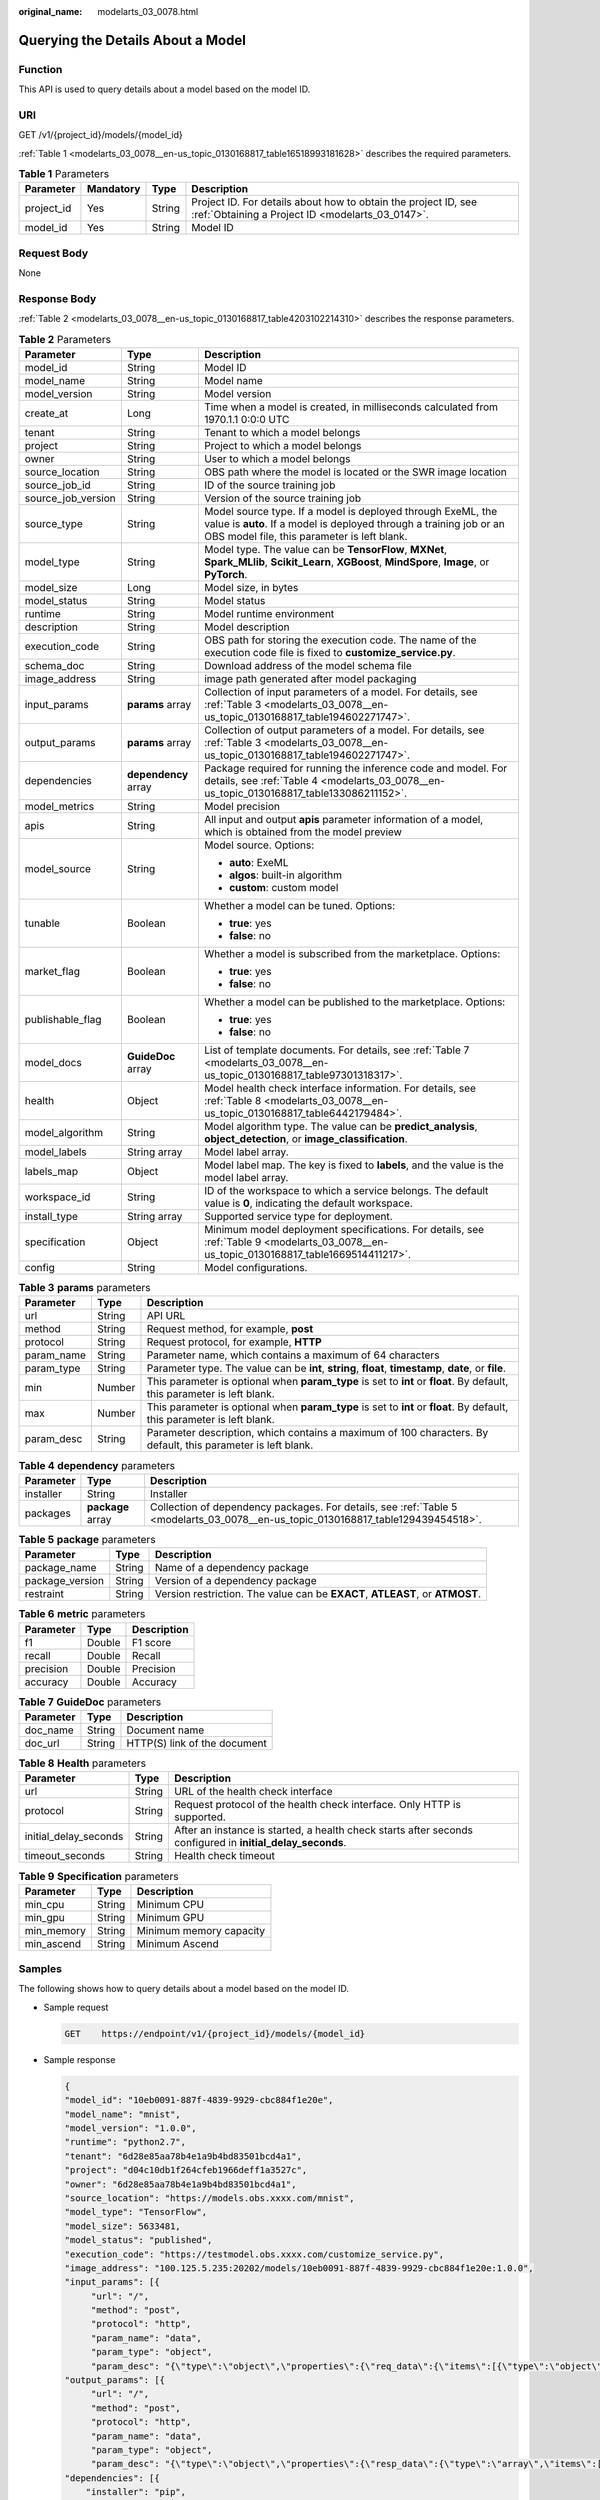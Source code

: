 :original_name: modelarts_03_0078.html

.. _modelarts_03_0078:

Querying the Details About a Model
==================================

Function
--------

This API is used to query details about a model based on the model ID.

URI
---

GET /v1/{project_id}/models/{model_id}

:ref:`Table 1 <modelarts_03_0078__en-us_topic_0130168817_table16518993181628>` describes the required parameters.

.. _modelarts_03_0078__en-us_topic_0130168817_table16518993181628:

.. table:: **Table 1** Parameters

   +------------+-----------+--------+--------------------------------------------------------------------------------------------------------------------+
   | Parameter  | Mandatory | Type   | Description                                                                                                        |
   +============+===========+========+====================================================================================================================+
   | project_id | Yes       | String | Project ID. For details about how to obtain the project ID, see :ref:`Obtaining a Project ID <modelarts_03_0147>`. |
   +------------+-----------+--------+--------------------------------------------------------------------------------------------------------------------+
   | model_id   | Yes       | String | Model ID                                                                                                           |
   +------------+-----------+--------+--------------------------------------------------------------------------------------------------------------------+

Request Body
------------

None

Response Body
-------------

:ref:`Table 2 <modelarts_03_0078__en-us_topic_0130168817_table4203102214310>` describes the response parameters.

.. _modelarts_03_0078__en-us_topic_0130168817_table4203102214310:

.. table:: **Table 2** Parameters

   +-----------------------+-----------------------+-----------------------------------------------------------------------------------------------------------------------------------------------------------------------------------+
   | Parameter             | Type                  | Description                                                                                                                                                                       |
   +=======================+=======================+===================================================================================================================================================================================+
   | model_id              | String                | Model ID                                                                                                                                                                          |
   +-----------------------+-----------------------+-----------------------------------------------------------------------------------------------------------------------------------------------------------------------------------+
   | model_name            | String                | Model name                                                                                                                                                                        |
   +-----------------------+-----------------------+-----------------------------------------------------------------------------------------------------------------------------------------------------------------------------------+
   | model_version         | String                | Model version                                                                                                                                                                     |
   +-----------------------+-----------------------+-----------------------------------------------------------------------------------------------------------------------------------------------------------------------------------+
   | create_at             | Long                  | Time when a model is created, in milliseconds calculated from 1970.1.1 0:0:0 UTC                                                                                                  |
   +-----------------------+-----------------------+-----------------------------------------------------------------------------------------------------------------------------------------------------------------------------------+
   | tenant                | String                | Tenant to which a model belongs                                                                                                                                                   |
   +-----------------------+-----------------------+-----------------------------------------------------------------------------------------------------------------------------------------------------------------------------------+
   | project               | String                | Project to which a model belongs                                                                                                                                                  |
   +-----------------------+-----------------------+-----------------------------------------------------------------------------------------------------------------------------------------------------------------------------------+
   | owner                 | String                | User to which a model belongs                                                                                                                                                     |
   +-----------------------+-----------------------+-----------------------------------------------------------------------------------------------------------------------------------------------------------------------------------+
   | source_location       | String                | OBS path where the model is located or the SWR image location                                                                                                                     |
   +-----------------------+-----------------------+-----------------------------------------------------------------------------------------------------------------------------------------------------------------------------------+
   | source_job_id         | String                | ID of the source training job                                                                                                                                                     |
   +-----------------------+-----------------------+-----------------------------------------------------------------------------------------------------------------------------------------------------------------------------------+
   | source_job_version    | String                | Version of the source training job                                                                                                                                                |
   +-----------------------+-----------------------+-----------------------------------------------------------------------------------------------------------------------------------------------------------------------------------+
   | source_type           | String                | Model source type. If a model is deployed through ExeML, the value is **auto**. If a model is deployed through a training job or an OBS model file, this parameter is left blank. |
   +-----------------------+-----------------------+-----------------------------------------------------------------------------------------------------------------------------------------------------------------------------------+
   | model_type            | String                | Model type. The value can be **TensorFlow**, **MXNet**, **Spark_MLlib**, **Scikit_Learn**, **XGBoost**, **MindSpore**, **Image**, or **PyTorch**.                                 |
   +-----------------------+-----------------------+-----------------------------------------------------------------------------------------------------------------------------------------------------------------------------------+
   | model_size            | Long                  | Model size, in bytes                                                                                                                                                              |
   +-----------------------+-----------------------+-----------------------------------------------------------------------------------------------------------------------------------------------------------------------------------+
   | model_status          | String                | Model status                                                                                                                                                                      |
   +-----------------------+-----------------------+-----------------------------------------------------------------------------------------------------------------------------------------------------------------------------------+
   | runtime               | String                | Model runtime environment                                                                                                                                                         |
   +-----------------------+-----------------------+-----------------------------------------------------------------------------------------------------------------------------------------------------------------------------------+
   | description           | String                | Model description                                                                                                                                                                 |
   +-----------------------+-----------------------+-----------------------------------------------------------------------------------------------------------------------------------------------------------------------------------+
   | execution_code        | String                | OBS path for storing the execution code. The name of the execution code file is fixed to **customize_service.py**.                                                                |
   +-----------------------+-----------------------+-----------------------------------------------------------------------------------------------------------------------------------------------------------------------------------+
   | schema_doc            | String                | Download address of the model schema file                                                                                                                                         |
   +-----------------------+-----------------------+-----------------------------------------------------------------------------------------------------------------------------------------------------------------------------------+
   | image_address         | String                | image path generated after model packaging                                                                                                                                        |
   +-----------------------+-----------------------+-----------------------------------------------------------------------------------------------------------------------------------------------------------------------------------+
   | input_params          | **params** array      | Collection of input parameters of a model. For details, see :ref:`Table 3 <modelarts_03_0078__en-us_topic_0130168817_table194602271747>`.                                         |
   +-----------------------+-----------------------+-----------------------------------------------------------------------------------------------------------------------------------------------------------------------------------+
   | output_params         | **params** array      | Collection of output parameters of a model. For details, see :ref:`Table 3 <modelarts_03_0078__en-us_topic_0130168817_table194602271747>`.                                        |
   +-----------------------+-----------------------+-----------------------------------------------------------------------------------------------------------------------------------------------------------------------------------+
   | dependencies          | **dependency** array  | Package required for running the inference code and model. For details, see :ref:`Table 4 <modelarts_03_0078__en-us_topic_0130168817_table133086211152>`.                         |
   +-----------------------+-----------------------+-----------------------------------------------------------------------------------------------------------------------------------------------------------------------------------+
   | model_metrics         | String                | Model precision                                                                                                                                                                   |
   +-----------------------+-----------------------+-----------------------------------------------------------------------------------------------------------------------------------------------------------------------------------+
   | apis                  | String                | All input and output **apis** parameter information of a model, which is obtained from the model preview                                                                          |
   +-----------------------+-----------------------+-----------------------------------------------------------------------------------------------------------------------------------------------------------------------------------+
   | model_source          | String                | Model source. Options:                                                                                                                                                            |
   |                       |                       |                                                                                                                                                                                   |
   |                       |                       | -  **auto**: ExeML                                                                                                                                                                |
   |                       |                       | -  **algos**: built-in algorithm                                                                                                                                                  |
   |                       |                       | -  **custom**: custom model                                                                                                                                                       |
   +-----------------------+-----------------------+-----------------------------------------------------------------------------------------------------------------------------------------------------------------------------------+
   | tunable               | Boolean               | Whether a model can be tuned. Options:                                                                                                                                            |
   |                       |                       |                                                                                                                                                                                   |
   |                       |                       | -  **true**: yes                                                                                                                                                                  |
   |                       |                       | -  **false**: no                                                                                                                                                                  |
   +-----------------------+-----------------------+-----------------------------------------------------------------------------------------------------------------------------------------------------------------------------------+
   | market_flag           | Boolean               | Whether a model is subscribed from the marketplace. Options:                                                                                                                      |
   |                       |                       |                                                                                                                                                                                   |
   |                       |                       | -  **true**: yes                                                                                                                                                                  |
   |                       |                       | -  **false**: no                                                                                                                                                                  |
   +-----------------------+-----------------------+-----------------------------------------------------------------------------------------------------------------------------------------------------------------------------------+
   | publishable_flag      | Boolean               | Whether a model can be published to the marketplace. Options:                                                                                                                     |
   |                       |                       |                                                                                                                                                                                   |
   |                       |                       | -  **true**: yes                                                                                                                                                                  |
   |                       |                       | -  **false**: no                                                                                                                                                                  |
   +-----------------------+-----------------------+-----------------------------------------------------------------------------------------------------------------------------------------------------------------------------------+
   | model_docs            | **GuideDoc** array    | List of template documents. For details, see :ref:`Table 7 <modelarts_03_0078__en-us_topic_0130168817_table97301318317>`.                                                         |
   +-----------------------+-----------------------+-----------------------------------------------------------------------------------------------------------------------------------------------------------------------------------+
   | health                | Object                | Model health check interface information. For details, see :ref:`Table 8 <modelarts_03_0078__en-us_topic_0130168817_table6442179484>`.                                            |
   +-----------------------+-----------------------+-----------------------------------------------------------------------------------------------------------------------------------------------------------------------------------+
   | model_algorithm       | String                | Model algorithm type. The value can be **predict_analysis**, **object_detection**, or **image_classification**.                                                                   |
   +-----------------------+-----------------------+-----------------------------------------------------------------------------------------------------------------------------------------------------------------------------------+
   | model_labels          | String array          | Model label array.                                                                                                                                                                |
   +-----------------------+-----------------------+-----------------------------------------------------------------------------------------------------------------------------------------------------------------------------------+
   | labels_map            | Object                | Model label map. The key is fixed to **labels**, and the value is the model label array.                                                                                          |
   +-----------------------+-----------------------+-----------------------------------------------------------------------------------------------------------------------------------------------------------------------------------+
   | workspace_id          | String                | ID of the workspace to which a service belongs. The default value is **0**, indicating the default workspace.                                                                     |
   +-----------------------+-----------------------+-----------------------------------------------------------------------------------------------------------------------------------------------------------------------------------+
   | install_type          | String array          | Supported service type for deployment.                                                                                                                                            |
   +-----------------------+-----------------------+-----------------------------------------------------------------------------------------------------------------------------------------------------------------------------------+
   | specification         | Object                | Minimum model deployment specifications. For details, see :ref:`Table 9 <modelarts_03_0078__en-us_topic_0130168817_table1669514411217>`.                                          |
   +-----------------------+-----------------------+-----------------------------------------------------------------------------------------------------------------------------------------------------------------------------------+
   | config                | String                | Model configurations.                                                                                                                                                             |
   +-----------------------+-----------------------+-----------------------------------------------------------------------------------------------------------------------------------------------------------------------------------+

.. _modelarts_03_0078__en-us_topic_0130168817_table194602271747:

.. table:: **Table 3** **params** parameters

   +------------+--------+--------------------------------------------------------------------------------------------------------------------------+
   | Parameter  | Type   | Description                                                                                                              |
   +============+========+==========================================================================================================================+
   | url        | String | API URL                                                                                                                  |
   +------------+--------+--------------------------------------------------------------------------------------------------------------------------+
   | method     | String | Request method, for example, **post**                                                                                    |
   +------------+--------+--------------------------------------------------------------------------------------------------------------------------+
   | protocol   | String | Request protocol, for example, **HTTP**                                                                                  |
   +------------+--------+--------------------------------------------------------------------------------------------------------------------------+
   | param_name | String | Parameter name, which contains a maximum of 64 characters                                                                |
   +------------+--------+--------------------------------------------------------------------------------------------------------------------------+
   | param_type | String | Parameter type. The value can be **int**, **string**, **float**, **timestamp**, **date**, or **file**.                   |
   +------------+--------+--------------------------------------------------------------------------------------------------------------------------+
   | min        | Number | This parameter is optional when **param_type** is set to **int** or **float**. By default, this parameter is left blank. |
   +------------+--------+--------------------------------------------------------------------------------------------------------------------------+
   | max        | Number | This parameter is optional when **param_type** is set to **int** or **float**. By default, this parameter is left blank. |
   +------------+--------+--------------------------------------------------------------------------------------------------------------------------+
   | param_desc | String | Parameter description, which contains a maximum of 100 characters. By default, this parameter is left blank.             |
   +------------+--------+--------------------------------------------------------------------------------------------------------------------------+

.. _modelarts_03_0078__en-us_topic_0130168817_table133086211152:

.. table:: **Table 4** **dependency** parameters

   +-----------+-------------------+-----------------------------------------------------------------------------------------------------------------------------------+
   | Parameter | Type              | Description                                                                                                                       |
   +===========+===================+===================================================================================================================================+
   | installer | String            | Installer                                                                                                                         |
   +-----------+-------------------+-----------------------------------------------------------------------------------------------------------------------------------+
   | packages  | **package** array | Collection of dependency packages. For details, see :ref:`Table 5 <modelarts_03_0078__en-us_topic_0130168817_table129439454518>`. |
   +-----------+-------------------+-----------------------------------------------------------------------------------------------------------------------------------+

.. _modelarts_03_0078__en-us_topic_0130168817_table129439454518:

.. table:: **Table 5** **package** parameters

   +-----------------+--------+------------------------------------------------------------------------------+
   | Parameter       | Type   | Description                                                                  |
   +=================+========+==============================================================================+
   | package_name    | String | Name of a dependency package                                                 |
   +-----------------+--------+------------------------------------------------------------------------------+
   | package_version | String | Version of a dependency package                                              |
   +-----------------+--------+------------------------------------------------------------------------------+
   | restraint       | String | Version restriction. The value can be **EXACT**, **ATLEAST**, or **ATMOST**. |
   +-----------------+--------+------------------------------------------------------------------------------+

.. table:: **Table 6** **metric** parameters

   ========= ====== ===========
   Parameter Type   Description
   ========= ====== ===========
   f1        Double F1 score
   recall    Double Recall
   precision Double Precision
   accuracy  Double Accuracy
   ========= ====== ===========

.. _modelarts_03_0078__en-us_topic_0130168817_table97301318317:

.. table:: **Table 7** **GuideDoc** parameters

   ========= ====== ============================
   Parameter Type   Description
   ========= ====== ============================
   doc_name  String Document name
   doc_url   String HTTP(S) link of the document
   ========= ====== ============================

.. _modelarts_03_0078__en-us_topic_0130168817_table6442179484:

.. table:: **Table 8** **Health** parameters

   +-----------------------+--------+------------------------------------------------------------------------------------------------------------+
   | Parameter             | Type   | Description                                                                                                |
   +=======================+========+============================================================================================================+
   | url                   | String | URL of the health check interface                                                                          |
   +-----------------------+--------+------------------------------------------------------------------------------------------------------------+
   | protocol              | String | Request protocol of the health check interface. Only HTTP is supported.                                    |
   +-----------------------+--------+------------------------------------------------------------------------------------------------------------+
   | initial_delay_seconds | String | After an instance is started, a health check starts after seconds configured in **initial_delay_seconds**. |
   +-----------------------+--------+------------------------------------------------------------------------------------------------------------+
   | timeout_seconds       | String | Health check timeout                                                                                       |
   +-----------------------+--------+------------------------------------------------------------------------------------------------------------+

.. _modelarts_03_0078__en-us_topic_0130168817_table1669514411217:

.. table:: **Table 9** **Specification** parameters

   ========== ====== =======================
   Parameter  Type   Description
   ========== ====== =======================
   min_cpu    String Minimum CPU
   min_gpu    String Minimum GPU
   min_memory String Minimum memory capacity
   min_ascend String Minimum Ascend
   ========== ====== =======================

Samples
-------

The following shows how to query details about a model based on the model ID.

-  Sample request

   .. code-block:: text

      GET    https://endpoint/v1/{project_id}/models/{model_id}

-  Sample response

   .. code-block::

      {
      "model_id": "10eb0091-887f-4839-9929-cbc884f1e20e",
      "model_name": "mnist",
      "model_version": "1.0.0",
      "runtime": "python2.7",
      "tenant": "6d28e85aa78b4e1a9b4bd83501bcd4a1",
      "project": "d04c10db1f264cfeb1966deff1a3527c",
      "owner": "6d28e85aa78b4e1a9b4bd83501bcd4a1",
      "source_location": "https://models.obs.xxxx.com/mnist",
      "model_type": "TensorFlow",
      "model_size": 5633481,
      "model_status": "published",
      "execution_code": "https://testmodel.obs.xxxx.com/customize_service.py",
      "image_address": "100.125.5.235:20202/models/10eb0091-887f-4839-9929-cbc884f1e20e:1.0.0",
      "input_params": [{
           "url": "/",
           "method": "post",
           "protocol": "http",
           "param_name": "data",
           "param_type": "object",
           "param_desc": "{\"type\":\"object\",\"properties\":{\"req_data\":{\"items\":[{\"type\":\"object\",\"properties\":{}}],\"type\":\"array\"}}}"       }],
      "output_params": [{
           "url": "/",
           "method": "post",
           "protocol": "http",
           "param_name": "data",
           "param_type": "object",
           "param_desc": "{\"type\":\"object\",\"properties\":{\"resp_data\":{\"type\":\"array\",\"items\":[{\"type\":\"object\",\"properties\":{}}]}}}"       }],
      "dependencies": [{
          "installer": "pip",
          "packages": [{
              "package_name": "pkg1",
              "package_version": "1.0.1",
              "restraint": "ATLEAST"
          }]
      }],
      "model_metrics":"{\"f1\":0.52381,\"recall\":0.666667,\"precision\":0.466667,\"accuracy\":0.625}",
      "apis": "[{\"protocol\":\"http\",\"method\":\"post\",\"url\":\"/\",\"input_params\":{\"type\":\"object\",\"properties\":{\"data\":{\"type\":\"object\",\"properties\":{\"req_data\":{\"items\":[{\"type\":\"object\",\"properties\":{}}],\"type\":\"array\"}}}}},\"output_params\":{\"type\":\"object\",\"properties\":{\"data\":{\"type\":\"object\",\"properties\":{\"resp_data\":{\"type\":\"array\",\"items\":[{\"type\":\"object\",\"properties\":{}}]}}}}}}]",
      "model_labels":[],
      "labels_map":{"labels":[]},
      "workspace_id": "0",
      "install_type": ["realtime", "batch"],
      "specification":{},
      "config":"{\"model_algorithm\": \"image_classification\", \"model_source\": \"auto\", \"tunable\": false, \"downloadable_flag\": true, \"algorithm\": \"resnet_v2_50,mobilenet_v1\", \"metrics\": {\"f1\": 0.912078373015873, \"recall\": 0.9125, \"precision\": 0.9340277777777778, \"accuracy\": 0.263250724969475}, \"model_type\": \"TensorFlow\", \"runtime\": \"tf1.13-python3.6-cpu\", \"apis\": [{\"protocol\": \"https\", \"url\": \"/\", \"method\": \"post\", \"request\": {\"data\": {\"type\": \"object\", \"properties\": {\"images\": {\"type\": \"file\"}}}, \"Content-type\": \"multipart/form-data\"}, \"response\": {\"data\": {\"type\": \"object\", \"required\": [\"predicted_label\", \"scores\"], \"properties\": {\"predicted_label\": {\"type\": \"string\"}, \"scores\": {\"type\": \"array\", \"items\": {\"type\": \"array\", \"minItems\": 2, \"maxItems\": 2, \"items\": [{\"type\": \"string\"}, {\"type\": \"number\"}]}}}}, \"Content-type\": \"multipart/form-data\"}}], \"dependencies\": [{\"installer\": \"pip\", \"packages\": [{\"package_name\": \"numpy\", \"package_version\": \"1.17.0\", \"restraint\": \"EXACT\"}, {\"package_name\": \"h5py\", \"package_version\": \"2.8.0\", \"restraint\": \"EXACT\"}, {\"package_name\": \"Pillow\", \"package_version\": \"5.2.0\", \"restraint\": \"EXACT\"}, {\"package_name\": \"scipy\", \"package_version\": \"1.2.1\", \"restraint\": \"EXACT\"}, {\"package_name\": \"resampy\", \"package_version\": \"0.2.1\", \"restraint\": \"EXACT\"}, {\"package_name\": \"scikit-learn\", \"package_version\": \"0.19.1\", \"restraint\": \"EXACT\"}]}]}"
      }

Status Code
-----------

For details about the status code, see :ref:`Table 1 <modelarts_03_0094__en-us_topic_0132773864_table1450010510213>`.

Error Codes
-----------

See :ref:`Error Codes <modelarts_03_0095>`.
